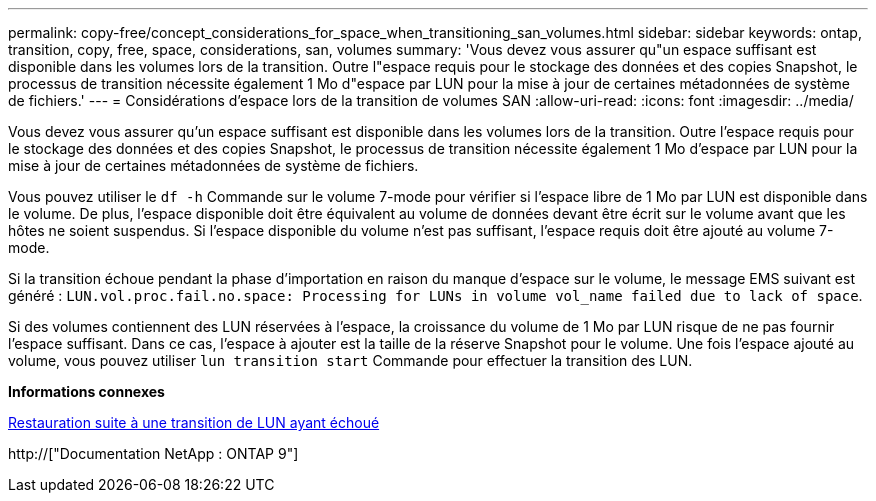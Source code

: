 ---
permalink: copy-free/concept_considerations_for_space_when_transitioning_san_volumes.html 
sidebar: sidebar 
keywords: ontap, transition, copy, free, space, considerations, san, volumes 
summary: 'Vous devez vous assurer qu"un espace suffisant est disponible dans les volumes lors de la transition. Outre l"espace requis pour le stockage des données et des copies Snapshot, le processus de transition nécessite également 1 Mo d"espace par LUN pour la mise à jour de certaines métadonnées de système de fichiers.' 
---
= Considérations d'espace lors de la transition de volumes SAN
:allow-uri-read: 
:icons: font
:imagesdir: ../media/


[role="lead"]
Vous devez vous assurer qu'un espace suffisant est disponible dans les volumes lors de la transition. Outre l'espace requis pour le stockage des données et des copies Snapshot, le processus de transition nécessite également 1 Mo d'espace par LUN pour la mise à jour de certaines métadonnées de système de fichiers.

Vous pouvez utiliser le `df -h` Commande sur le volume 7-mode pour vérifier si l'espace libre de 1 Mo par LUN est disponible dans le volume. De plus, l'espace disponible doit être équivalent au volume de données devant être écrit sur le volume avant que les hôtes ne soient suspendus. Si l'espace disponible du volume n'est pas suffisant, l'espace requis doit être ajouté au volume 7-mode.

Si la transition échoue pendant la phase d'importation en raison du manque d'espace sur le volume, le message EMS suivant est généré : `LUN.vol.proc.fail.no.space: Processing for LUNs in volume vol_name failed due to lack of space`.

Si des volumes contiennent des LUN réservées à l'espace, la croissance du volume de 1 Mo par LUN risque de ne pas fournir l'espace suffisant. Dans ce cas, l'espace à ajouter est la taille de la réserve Snapshot pour le volume. Une fois l'espace ajouté au volume, vous pouvez utiliser `lun transition start` Commande pour effectuer la transition des LUN.

*Informations connexes*

xref:task_recovering_from_a_failed_lun_transition.adoc[Restauration suite à une transition de LUN ayant échoué]

http://["Documentation NetApp : ONTAP 9"]
